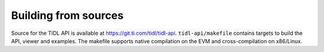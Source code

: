 *********************
Building from sources
*********************

Source for the TIDL API is available at https://git.ti.com/tidl/tidl-api. ``tidl-api/makefile`` contains targets to build the API, viewer and examples. The makefile supports native compilation on the EVM and cross-compilation on x86/Linux.
